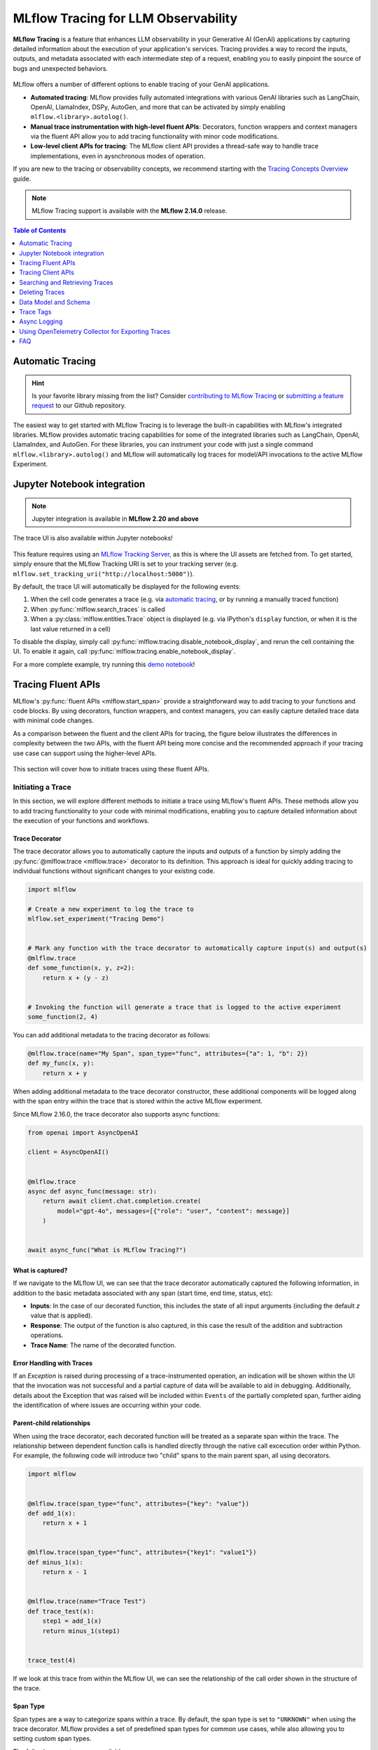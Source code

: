 .. meta::
  :description: MLflow Tracing is a feature that enables LLM observability in your apps. MLflow automatically logs traces for LangChain, LlamaIndex, and more.

MLflow Tracing for LLM Observability
====================================

**MLflow Tracing** is a feature that enhances LLM observability in your Generative AI (GenAI) applications by capturing detailed information about the execution of your application's services.
Tracing provides a way to record the inputs, outputs, and metadata associated with each intermediate step of a request, enabling you to easily pinpoint the source of bugs and unexpected behaviors.

.. figure:: ../../_static/images/llms/tracing/tracing-top.gif
    :alt: Tracing Gateway Video
    :width: 95%
    :align: center


.. raw:: html

    <section>
        <div class="logo-grid">
            <a href="../langchain/autologging.html">
                <div class="logo-card">
                    <img src="../../_static/images/logos/langchain-logo.png" alt="LangChain Logo"/>
                </div>
            </a>
            <a href="../langchain/autologging.html">
                <div class="logo-card">
                    <img src="../../_static/images/logos/langgraph-logo.png" alt="LangGraph Logo"/>
                </div>
            </a>
            <a href="../llama-index/index.html##enable-tracing">
                <div class="logo-card">
                    <img src="../../_static/images/logos/llamaindex-logo.svg" alt="LlamaIndex Logo"/>
                </div>
            </a>
            <a href="#automatic-tracing">
                <div class="logo-card">
                    <img src="../../_static/images/logos/dspy-logo.png" alt="DSPy Logo"/>
                </div>
            </a>
            <a href="../openai/autologging.html">
                <div class="logo-card">
                    <img src="../../_static/images/logos/openai-logo.png" alt="OpenAI Logo"/>
                </div>
            </a>
            <a href="../openai/autologging.html#auto-tracing-for-openai-swarm">
                <div class="logo-card">
                    <img src="../../_static/images/logos/openai-swarm-logo.png" alt="OpenAI Swarm Logo"/>
                </div>
            </a>
            <a href="#automatic-tracing">
                <div class="logo-card">
                    <img src="../../_static/images/logos/autogen-logo.png" alt="AutoGen Logo"/>
                </div>
            </a>
            <a href="#automatic-tracing">
                <div class="logo-card">
                    <img src="../../_static/images/logos/google-gemini-logo.svg" alt="Gemini Logo"/>
                </div>
            </a>
            <a href="#automatic-tracing">
                <div class="logo-card">
                    <img src="../../_static/images/logos/litellm-logo.jpg" alt="LiteLLM Logo"/>
                </div>
            </a>
            <a href="#automatic-tracing">
                <div class="logo-card">
                    <img src="../../_static/images/logos/anthropic-logo.svg" alt="Anthropic Logo"/>
                </div>
            </a>
            <a href="#automatic-tracing">
                <div class="logo-card">
                    <img src="../../_static/images/logos/crewai-logo.png" alt="CrewAI Logo"/>
                </div>
            </a>
            <a href="#automatic-tracing">
                <div class="logo-card">
                    <img src="../../_static/images/logos/ollama-logo.png" alt="Ollama Logo"/>
                </div>
            </a>
            <a href="#automatic-tracing">
                <div class="logo-card">
                    <img src="../../_static/images/logos/groq-logo.svg" alt="Groq Logo"/>
                </div>
            </a>
            <a href="#automatic-tracing">
                <div class="logo-card">
                    <img src="../../_static/images/logos/instructor-logo.svg" alt="Instructor Logo"/>
                </div>
            </a>
    </section>


MLflow offers a number of different options to enable tracing of your GenAI applications. 

- **Automated tracing**: MLflow provides fully automated integrations with various GenAI libraries such as LangChain, OpenAI, LlamaIndex, DSPy, AutoGen, and more that can be activated by simply enabling ``mlflow.<library>.autolog()``.
- **Manual trace instrumentation with high-level fluent APIs**: Decorators, function wrappers and context managers via the fluent API allow you to add tracing functionality with minor code modifications.
- **Low-level client APIs for tracing**: The MLflow client API provides a thread-safe way to handle trace implementations, even in aysnchronous modes of operation.


If you are new to the tracing or observability concepts, we recommend starting with the `Tracing Concepts Overview <./overview.html>`_ guide.

.. note::
    MLflow Tracing support is available with the **MLflow 2.14.0** release.

.. contents:: Table of Contents
    :local:
    :depth: 1

Automatic Tracing
-----------------

.. hint::

    Is your favorite library missing from the list? Consider `contributing to MLflow Tracing <contribute.html>`_ or `submitting a feature request <https://github.com/mlflow/mlflow/issues/new?assignees=&labels=enhancement&projects=&template=feature_request_template.yaml&title=%5BFR%5D>`_ to our Github repository.

The easiest way to get started with MLflow Tracing is to leverage the built-in capabilities with MLflow's integrated libraries. MLflow provides automatic tracing capabilities for some of the integrated libraries such as
LangChain, OpenAI, LlamaIndex, and AutoGen. For these libraries, you can instrument your code with
just a single command ``mlflow.<library>.autolog()`` and MLflow will automatically log traces
for model/API invocations to the active MLflow Experiment.


.. tabs::

    .. tab::  LangChain / LangGraph

        .. raw:: html

            <h3>LangChain Automatic Tracing</h3>

        |

        As part of the LangChain autologging integration, traces are logged to the active MLflow Experiment when calling invocation APIs on chains. You can enable tracing
        for LangChain by calling the :py:func:`mlflow.langchain.autolog` function.

        .. code-block:: python

            import mlflow

            mlflow.langchain.autolog()


        In the full example below, the model and its associated metadata will be logged as a run, while the traces are logged separately to the active experiment. To learn more, please visit `LangChain Autologging documentation <../langchain/autologging.html>`_.

        .. note::
            This example has been confirmed working with the following requirement versions:

            .. code-block:: shell

                pip install mlflow==2.18.0 langchain==0.3.0 langchain-openai==0.2.9


        .. code-block:: python

            import mlflow
            import os

            from langchain.prompts import PromptTemplate
            from langchain_core.output_parsers import StrOutputParser
            from langchain_openai import ChatOpenAI

            mlflow.set_experiment("LangChain Tracing")

            # Enabling autolog for LangChain will enable trace logging.
            mlflow.langchain.autolog()

            llm = ChatOpenAI(model="gpt-4o-mini", temperature=0.7, max_tokens=1000)

            prompt_template = PromptTemplate.from_template(
                "Answer the question as if you are {person}, fully embodying their style, wit, personality, and habits of speech. "
                "Emulate their quirks and mannerisms to the best of your ability, embracing their traits—even if they aren't entirely "
                "constructive or inoffensive. The question is: {question}"
            )

            chain = prompt_template | llm | StrOutputParser()

            # Let's test another call
            chain.invoke(
                {
                    "person": "Linus Torvalds",
                    "question": "Can I just set everyone's access to sudo to make things easier?",
                }
            )

        If we navigate to the MLflow UI, we can see not only the model that has been auto-logged, but the traces as well, as shown in the video above.


        .. figure:: ../../_static/images/llms/tracing/langchain-tracing.png
            :alt: LangChain Tracing via autolog
            :width: 100%
            :align: center


    .. tab:: OpenAI

        .. raw:: html

            <h3>OpenAI Automatic Tracing</h3>

        |

        The `MLflow OpenAI flavor <../openai/index.html>`_'s autologging feature has a direct integration with MLflow tracing. When OpenAI autologging is enabled with :py:func:`mlflow.openai.autolog`, 
        usage of the OpenAI SDK will automatically record generated traces during interactive development. 

        .. code-block:: python

            import mlflow

            mlflow.openai.autolog()


        For example, the code below will log traces to the currently active experiment (in this case, the activated experiment ``"OpenAI"``, set through the use 
        of the :py:func:`mlflow.set_experiment` API).
        To learn more about OpenAI autologging, you can `view the documentation here <../openai/autologging.html>`_.

        .. code-block:: python

            import os
            import openai
            import mlflow

            # Calling the autolog API will enable trace logging by default.
            mlflow.openai.autolog()

            mlflow.set_experiment("OpenAI")

            openai_client = openai.OpenAI(api_key=os.environ.get("OPENAI_API_KEY"))

            messages = [
                {
                    "role": "user",
                    "content": "How can I improve my resting metabolic rate most effectively?",
                }
            ]

            response = openai_client.chat.completions.create(
                model="gpt-4o",
                messages=messages,
                temperature=0.99,
            )

            print(response)

        The logged trace, associated with the ``OpenAI`` experiment, can be seen in the MLflow UI, as shown below:

        .. figure:: ../../_static/images/llms/tracing/openai-tracing.png
            :alt: OpenAI Tracing
            :width: 100%
            :align: center

    .. tab:: Swarm

        .. raw:: html

            <h3>OpenAI Swarm Automatic Tracing</h3>

        |

        The `MLflow OpenAI flavor <../openai/index.html>`_ supports automatic tracing for `Swarm <https://github.com/openai/swarm>`_, a multi-agent orchestration
        framework from OpenAI. To enable tracing for **Swarm**, just call :py:func:`mlflow.openai.autolog`
        before running your multi-agent interactions. MLflow will trace all LLM interactions,
        tool calls, and agent operations automatically.

        .. code-block:: python

            import mlflow

            mlflow.openai.autolog()


        For example, the code below will run the simplest example of multi-agent interaction using OpenAI Swarm.

        .. code-block:: python

            import mlflow
            from swarm import Swarm, Agent

            # Calling the autolog API will enable trace logging by default.
            mlflow.openai.autolog()

            mlflow.set_experiment("OpenAI Swarm")

            client = Swarm()


            def transfer_to_agent_b():
                return agent_b


            agent_a = Agent(
                name="Agent A",
                instructions="You are a helpful agent.",
                functions=[transfer_to_agent_b],
            )

            agent_b = Agent(
                name="Agent B",
                instructions="Only speak in Haikus.",
            )

            response = client.run(
                agent=agent_a,
                messages=[{"role": "user", "content": "I want to talk to agent B."}],
            )
            print(response)

        The logged trace, associated with the ``OpenAI Swarm`` experiment, can be seen in the MLflow UI, as shown below:

        .. figure:: ../../_static/images/llms/tracing/openai-swarm-tracing.png
            :alt: OpenAI Swarm Tracing
            :width: 100%
            :align: center

    .. tab:: Ollama

        .. raw:: html

            <h3>Ollama Automatic Tracing</h3>

        |

        `Ollama <https://github.com/ollama/ollama>`_ is an open-source platform that enables users to run large language models (LLMs) locally on their devices, such as Llama 3.2, Gemma 2, Mistral, Code Llama, and more.

        Since the local LLM endpoint served by Ollama is compatible with the OpenAI API, you can query it via OpenAI SDK and enable tracing for Ollama with :py:func:`mlflow.openai.autolog`. Any LLM interactions via Ollama will be recorded to the active MLflow Experiment.

        1. Run the Ollama server with the desired LLM model.

        .. code-block:: bash

            ollama run llama3.2:1b

        2. Enable auto-tracing for OpenAI SDK.

        .. code-block:: python

            import mlflow

            mlflow.openai.autolog()

            # Optional, create an experiment to store traces
            mlflow.set_experiment("Ollama")

        3. Query the LLM and see the traces in the MLflow UI.

        .. code-block:: python

            from openai import OpenAI

            client = OpenAI(
                base_url="http://localhost:11434/v1",  # The local Ollama REST endpoint
                api_key="dummy",  # Required to instantiate OpenAI client, it can be a random string
            )

            response = client.chat.completions.create(
                model="llama3.2:1b",
                messages=[
                    {"role": "system", "content": "You are a science teacher."},
                    {"role": "user", "content": "Why is the sky blue?"},
                ],
            )

        .. figure:: ../../_static/images/llms/tracing/ollama-tracing.png
            :alt: Ollama Tracing
            :width: 100%
            :align: center

    .. tab:: Instructor

        .. raw:: html

            <h3>Instructor Automatic Tracing</h3>

        |

        `Instructor <https://python.useinstructor.com>`_ is an open-source Python library built on top of Pydantic, simplifying structured LLM outputs with validation, retries, and streaming.

        MLflow Tracing works with Instructor by enabling auto-tracing for the underlying LLM libraries.
        For example, if you use Instructor for OpenAI LLMs, you can enable tracing with :py:func:`mlflow.openai.autolog` and the generated traces will capture the structured outputs from Instructor.

        Similarly, you can also trace Instructor with other LLM providers, such as Anthropic, Gemini, and LiteLLM, by enabling the corresponding autologging in MLflow.

        .. code-block:: python

            import instructor
            from pydantic import BaseModel
            from openai import OpenAI

            # Use other autologging function e.g., mlflow.anthropic.autolog() if you are using Instructor with different LLM providers
            mlflow.openai.autolog()

            # Optional, create an experiment to store traces
            mlflow.set_experiment("Instructor")


            # Use Instructor as usual
            class ExtractUser(BaseModel):
                name: str
                age: int


            client = instructor.from_openai(OpenAI())

            res = client.chat.completions.create(
                model="gpt-4o-mini",
                response_model=ExtractUser,
                messages=[{"role": "user", "content": "John Doe is 30 years old."}],
            )
            print(f"Name: {res.name}, Age:{res.age}")

        .. figure:: ../../_static/images/llms/tracing/instructor-tracing.png

    .. tab:: LlamaIndex

        .. raw:: html

            <h3>LlamaIndex Automatic Tracing</h3>

        |

        The `MLflow LlamaIndex flavor <../llama-index/index.html>`_'s autologging feature has a direct integration with MLflow tracing. When LlamaIndex autologging is enabled with :py:func:`mlflow.llama_index.autolog`, invocation of components
        such as LLMs, agents, and query/chat engines will automatically record generated traces during interactive development.

        .. code-block:: python

            import mlflow

            mlflow.llama_index.autolog()


        To see the full example of tracing LlamaIndex, please visit `LLamaIndex Tracing documentation <../llama-index/index.html##enable-tracing>`_.

        .. figure:: ../../_static/images/llms/llama-index/llama-index-trace.png
            :alt: LlamaIndex Tracing
            :width: 100%
            :align: center

    .. tab:: DSPy

        .. raw:: html

            <h3>DSPy Automatic Tracing</h3>

        |

        The `MLflow DSPy flavor <../dspy/index.html>`_'s autologging feature has a direct integration with MLflow tracing. When DSPy autologging is enabled with :py:func:`mlflow.dspy.autolog`, invocation of components
        such as LMs, Adapters and Modules, will automatically record generated traces during interactive development.

        .. code-block:: python

            import mlflow
            import dspy

            # Enable tracing for DSPy
            mlflow.dspy.autolog()

            # Set an experiment to log the traces to
            mlflow.set_experiment("DSPy Tracing")

            # Define a simple ChainOfThought model and run it
            lm = dspy.LM("openai/gpt-4o-mini")
            dspy.configure(lm=lm)


            # Define a simple summarizer model and run it
            class SummarizeSignature(dspy.Signature):
                """Given a passage, generate a summary."""

                passage: str = dspy.InputField(desc="a passage to summarize")
                summary: str = dspy.OutputField(desc="a one-line summary of the passage")


            class Summarize(dspy.Module):
                def __init__(self):
                    self.summarize = dspy.ChainOfThought(SummarizeSignature)

                def forward(self, passage: str):
                    return self.summarize(passage=passage)


            summarizer = Summarize()
            summarizer(
                passage=(
                    "MLflow Tracing is a feature that enhances LLM observability in your Generative AI (GenAI) applications "
                    "by capturing detailed information about the execution of your application's services. Tracing provides "
                    "a way to record the inputs, outputs, and metadata associated with each intermediate step of a request, "
                    "enabling you to easily pinpoint the source of bugs and unexpected behaviors."
                )
            )

        .. figure:: ../../_static/images/llms/tracing/dspy-tracing.png
            :alt: DSPy Tracing
            :width: 100%
            :align: center


    .. tab:: AutoGen

        .. raw:: html

            <h3>AutoGen Automatic Tracing</h3>

        |

        MLflow Tracing ensures observability for your AutoGen application that involves complex multi-agent interactions. You can enable auto-tracing by calling :py:func:`mlflow.autogen.autolog`, then the internal steps of the agents chat session will be logged to the active MLflow Experiment.


        .. code-block:: python

            import mlflow

            mlflow.autogen.autolog()

        To see the full example of tracing AutoGen, please refer to the `AutoGen Tracing example <https://github.com/mlflow/mlflow/tree/master/examples/autogen/tracing.py>`_.

        .. figure:: ../../_static/images/llms/autogen/autogen-trace.png
            :alt: AutoGen Tracing
            :width: 100%
            :align: center

    .. tab:: Gemini

        .. raw:: html

            <h3>Gemini Automatic Tracing</h3>

        |

        MLflow Tracing ensures observability for your interactions with Gemini AI models.
        When Gemini autologging is enabled with :py:func:`mlflow.gemini.autolog`, 
        usage of the Gemini SDK will automatically record generated traces during interactive development.
        Note that only synchronous calls for text interactions are supported. Asynchronous API is not traced, and full inputs cannnot be recorded for multi-modal inputs.


        .. code-block:: python

            import mlflow

            mlflow.gemini.autolog()

        To see the full example of tracing Gemini, please refer to the `Gemini Tracing example <https://github.com/mlflow/mlflow/tree/master/examples/gemini/tracing.py>`_.

        .. figure:: ../../_static/images/llms/gemini/gemini-tracing.png
            :alt: Gemini Tracing
            :width: 100%
            :align: center


    .. tab:: LiteLLM

        .. raw:: html

            <h3>LiteLLM Automatic Tracing</h3>

        |

        LiteLLM allows developers to call all LLM APIs using the OpenAI format. MLflow support auto-tracing for LiteLLM. You can enable it by calling :py:func:`mlflow.litellm.autolog`, then any LLM interactions via LiteLLM will be recorded to the active MLflow Experiment, including various metadata such as token usage, cost, cache hit, and more.

        .. code-block:: python

            import mlflow

            mlflow.litellm.autolog()

            # Call Anthropic API via LiteLLM
            response = litellm.completion(
                model="claude-3-opus-20240229",
                messages=[{"role": "system", "content": "Hey! how's it going?"}],
            )

        .. figure:: ../../_static/images/llms/litellm/litellm-tracing.png
            :alt: LiteLLM Tracing
            :width: 100%
            :align: center

    .. tab:: Anthropic

        .. raw:: html

            <h3>Anthropic Automatic Tracing</h3>

        |


        MLflow Tracing ensures observability for your interactions with Anthropic AI models.
        When Anthropic autologging is enabled with :py:func:`mlflow.anthropic.autolog`,
        usage of the Anthropic SDK will automatically record generated traces during interactive development.
        Note that only synchronous calls for text interactions are supported.
        Asynchronous API and streaming methods are not traced.

        .. code-block:: python

            import mlflow

            mlflow.anthropic.autolog()

        To see the full example of tracing Anthropic, please refer to the `Anthropic Tracing example <https://github.com/mlflow/mlflow/tree/master/examples/anthropic/tracing.py>`_.

        .. figure:: ../../_static/images/llms/anthropic/anthropic-tracing.png
            :alt: Anthropic Tracing
            :width: 100%
            :align: center

    .. tab:: CrewAI

        .. raw:: html

            <h3>CrewAI Automatic Tracing</h3>

        |

        MLflow Tracing ensures observability for the interactions of CrewAI agents.
        When CrewAI autologging is enabled with :py:func:`mlflow.crewai.autolog`, 
        traces are generated for the usage of the CrewAI framework.
        Note that asynchronous task and kickoff are not supported now.

        .. code-block:: python

            import mlflow

            mlflow.crewai.autolog()

        To see the full example of tracing CrewAI, please refer to the `CrewAI Tracing example <https://github.com/mlflow/mlflow/tree/master/examples/crewai/tracing.py>`_.

        .. figure:: ../../_static/images/llms/crewai/crewai-trace.png
            :alt: CrewAI Tracing
            :width: 100%
            :align: center

    .. tab:: Groq

        .. raw:: html

            <h3>Groq Automatic Tracing</h3>

        |


        MLflow Tracing ensures observability for your interactions with Groq AI models.
        When Groq autologging is enabled with :py:func:`mlflow.groq.autolog`,
        usage of the Groq SDK will automatically record generated traces during interactive development.
        Note that only synchronous calls are supported.
        Asynchronous API and streaming methods are not traced.

        .. code-block:: python

            import mlflow

            mlflow.groq.autolog()

        To see the full example of tracing Groq, please refer to the `Groq Tracing example <https://github.com/mlflow/mlflow/tree/master/examples/groq/tracing.py>`_.

        .. figure:: ../../_static/images/llms/groq/groq-tracing.png
            :alt: Groq Tracing
            :width: 100%
            :align: center


Jupyter Notebook integration
----------------------------

.. note::
    Jupyter integration is available in **MLflow 2.20 and above**

The trace UI is also available within Jupyter notebooks! 

.. figure:: ../../_static/images/llms/tracing/jupyter-trace-ui.png
    :alt: MLflow Trace UI in Jupyter Notebook
    :width: 80%
    :align: center

This feature requires using an `MLflow Tracking Server <../../tracking/server.html>`_, as
this is where the UI assets are fetched from. To get started, simply ensure that the MLflow
Tracking URI is set to your tracking server (e.g. ``mlflow.set_tracking_uri("http://localhost:5000")``).

By default, the trace UI will automatically be displayed for the following events:

1. When the cell code generates a trace (e.g. via  `automatic tracing <#automatic-tracing>`_, or by running a manually traced function)
2. When :py:func:`mlflow.search_traces` is called
3. When a :py:class:`mlflow.entities.Trace` object is displayed (e.g. via IPython's ``display`` function, or when it is the last value returned in a cell)

To disable the display, simply call :py:func:`mlflow.tracing.disable_notebook_display`, and rerun the cell
containing the UI. To enable it again, call :py:func:`mlflow.tracing.enable_notebook_display`.

For a more complete example, try running this `demo notebook <./notebooks/jupyter-trace-demo.html>`_!


Tracing Fluent APIs
-------------------

MLflow's :py:func:`fluent APIs <mlflow.start_span>` provide a straightforward way to add tracing to your functions and code blocks. 
By using decorators, function wrappers, and context managers, you can easily capture detailed trace data with minimal code changes. 

As a comparison between the fluent and the client APIs for tracing, the figure below illustrates the differences in complexity between the two APIs, 
with the fluent API being more concise and the recommended approach if your tracing use case can support using the higher-level APIs.

.. figure:: ../../_static/images/llms/tracing/fluent-vs-client-tracing.png
    :alt: Fluent vs Client APIs
    :width: 60%
    :align: center

This section will cover how to initiate traces using these fluent APIs.

Initiating a Trace
^^^^^^^^^^^^^^^^^^

In this section, we will explore different methods to initiate a trace using MLflow's fluent APIs. These methods allow you to add tracing 
functionality to your code with minimal modifications, enabling you to capture detailed information about the execution of your functions and workflows.

Trace Decorator
###############

The trace decorator allows you to automatically capture the inputs and outputs of a function by simply adding the :py:func:`@mlflow.trace <mlflow.trace>` decorator 
to its definition. This approach is ideal for quickly adding tracing to individual functions without significant changes to your existing code.

.. code-block:: python

    import mlflow

    # Create a new experiment to log the trace to
    mlflow.set_experiment("Tracing Demo")


    # Mark any function with the trace decorator to automatically capture input(s) and output(s)
    @mlflow.trace
    def some_function(x, y, z=2):
        return x + (y - z)


    # Invoking the function will generate a trace that is logged to the active experiment
    some_function(2, 4)

You can add additional metadata to the tracing decorator as follows:

.. code-block:: python

    @mlflow.trace(name="My Span", span_type="func", attributes={"a": 1, "b": 2})
    def my_func(x, y):
        return x + y

When adding additional metadata to the trace decorator constructor, these additional components will be logged along with the span entry within 
the trace that is stored within the active MLflow experiment.


Since MLflow 2.16.0, the trace decorator also supports async functions:

.. code-block:: python

    from openai import AsyncOpenAI

    client = AsyncOpenAI()


    @mlflow.trace
    async def async_func(message: str):
        return await client.chat.completion.create(
            model="gpt-4o", messages=[{"role": "user", "content": message}]
        )


    await async_func("What is MLflow Tracing?")

What is captured?
#################

If we navigate to the MLflow UI, we can see that the trace decorator automatically captured the following information, in addition to the basic
metadata associated with any span (start time, end time, status, etc):

- **Inputs**: In the case of our decorated function, this includes the state of all input arguments (including the default `z` value that is applied).
- **Response**: The output of the function is also captured, in this case the result of the addition and subtraction operations.
- **Trace Name**: The name of the decorated function.

Error Handling with Traces
##########################

If an `Exception` is raised during processing of a trace-instrumented operation, an indication will be shown within the UI that the invocation was not 
successful and a partial capture of data will be available to aid in debugging. Additionally, details about the Exception that was raised will be included 
within ``Events`` of the partially completed span, further aiding the identification of where issues are occurring within your code. 

.. figure:: ../../_static/images/llms/tracing/trace-exception.gif
    :alt: Trace Error
    :width: 100%
    :align: center

Parent-child relationships
##########################

When using the trace decorator, each decorated function will be treated as a separate span within the trace. The relationship between dependent function calls 
is handled directly through the native call excecution order within Python. For example, the following code will introduce two "child" spans to the main 
parent span, all using decorators. 

.. code-block:: python

    import mlflow


    @mlflow.trace(span_type="func", attributes={"key": "value"})
    def add_1(x):
        return x + 1


    @mlflow.trace(span_type="func", attributes={"key1": "value1"})
    def minus_1(x):
        return x - 1


    @mlflow.trace(name="Trace Test")
    def trace_test(x):
        step1 = add_1(x)
        return minus_1(step1)


    trace_test(4)

If we look at this trace from within the MLflow UI, we can see the relationship of the call order shown in the structure of the trace. 

.. figure:: ../../_static/images/llms/tracing/trace-decorator.png
    :alt: Trace Decorator
    :width: 80%
    :align: center


Span Type
#########

Span types are a way to categorize spans within a trace. By default, the span type is set to ``"UNKNOWN"`` when using the trace decorator. MLflow provides a set of predefined span types for common use cases, while also allowing you to setting custom span types.

The following span types are available:

.. list-table::
    :header-rows: 1

    * - Span Type
      - Description
    * - ``"LLM"``
      - Represents a call to an LLM endpoint or a local model.
    * - ``"CHAT_MODEL"``
      - Represents a query to a chat model. This is a special case of an LLM interaction.
    * - ``"CHAIN"``
      - Represents a chain of operations.
    * - ``"AGENT"``
      - Represents an autonomous agent operation.
    * - ``"TOOL"``
      - Represents a tool execution (typically by an agent), such as querying a search engine.
    * - ``"EMBEDDING"``
      - Represents a text embedding operation.
    * - ``"RETRIEVER"``
      - Represents a context retrieval operation, such as querying a vector database.
    * - ``"PARSER"``
      - Represents a parsing operation, transforming text into a structured format.
    * - ``"RERANKER"``
      - Represents a re-ranking operation, ordering the retrieved contexts based on relevance.
    * - ``"UNKNOWN"``
      - A default span type that is used when no other span type is specified.

To set a span type, you can pass the ``span_type`` parameter to the :py:func:`@mlflow.trace <mlflow.trace>` decorator or :py:func:`mlflow.start_span <mlflow.start_span>` context manager. When you are using `automatic tracing <#automatic-tracing>`_, the span type is automatically set by MLflow.

.. code-block:: python

    import mlflow
    from mlflow.entities import SpanType


    # Using a built-in span type
    @mlflow.trace(span_type=SpanType.RETRIEVER)
    def retrieve_documents(query: str):
        ...


    # Setting a custom span type
    with mlflow.start_span(name="add", span_type="MATH") as span:
        span.set_inputs({"x": z, "y": y})
        z = x + y
        span.set_outputs({"z": z})

        print(span.span_type)
        # Output: MATH


Context Handler
###############

The context handler provides a way to create nested traces or spans, which can be useful for capturing complex interactions within your code. 
By using the :py:func:`mlflow.start_span` context manager, you can group multiple traced functions under a single parent span, making it easier to understand 
the relationships between different parts of your code.

The context handler is recommended when you need to refine the scope of data capture for a given span. If your code is logically constructed such that 
individual calls to services or models are contained within functions or methods, on the other hand, using the decorator approach is more straight-forward 
and less complex.

.. code-block:: python

    import mlflow


    @mlflow.trace
    def first_func(x, y=2):
        return x + y


    @mlflow.trace
    def second_func(a, b=3):
        return a * b


    def do_math(a, x, operation="add"):
        # Use the fluent API context handler to create a new span
        with mlflow.start_span(name="Math") as span:
            # Specify the inputs and attributes that will be associated with the span
            span.set_inputs({"a": a, "x": x})
            span.set_attributes({"mode": operation})

            # Both of these functions are decorated for tracing and will be associated
            # as 'children' of the parent 'span' defined with the context handler
            first = first_func(x)
            second = second_func(a)

            result = None

            if operation == "add":
                result = first + second
            elif operation == "subtract":
                result = first - second
            else:
                raise ValueError(f"Unsupported Operation Mode: {operation}")

            # Specify the output result to the span
            span.set_outputs({"result": result})

            return result

When calling the ``do_math`` function, a trace will be generated that has the root span (parent) defined as the 
context handler ``with mlflow.start_span():`` call. The ``first_func`` and ``second_func`` calls will be associated as child spans
to this parent span due to the fact that they are both decorated functions (having ``@mlflow.trace`` decorated on the function definition). 

Running the following code will generate a trace. 

.. code-block:: python

    do_math(8, 3, "add")

This trace can be seen within the MLflow UI:

.. figure:: ../../_static/images/llms/tracing/trace-view.png
    :alt: Trace within the MLflow UI 
    :width: 100%
    :align: center



Function wrapping
#################

Function wrapping provides a flexible way to add tracing to existing functions without modifying their definitions. This is particularly useful when 
you want to add tracing to third-party functions or functions defined outside of your control. By wrapping an external function with :py:func:`mlflow.trace`, you can
capture its inputs, outputs, and execution context.


.. code-block:: python

    import math

    import mlflow

    mlflow.set_experiment("External Function Tracing")


    def invocation(x, y=4, exp=2):
        # Initiate a context handler for parent logging
        with mlflow.start_span(name="Parent") as span:
            span.set_attributes({"level": "parent", "override": y == 4})
            span.set_inputs({"x": x, "y": y, "exp": exp})

            # Wrap an external function instead of modifying
            traced_pow = mlflow.trace(math.pow)

            # Call the wrapped function as you would call it directly
            raised = traced_pow(x, exp)

            # Wrap another external function
            traced_factorial = mlflow.trace(math.factorial)

            factorial = traced_factorial(int(raised))

            # Wrap another and call it directly
            response = mlflow.trace(math.sqrt)(factorial)

            # Set the outputs to the parent span prior to returning
            span.set_outputs({"result": response})

            return response


    for i in range(8):
        invocation(i)

The screenshot below shows our external function wrapping runs within the MLflow UI. 

.. figure:: ../../_static/images/llms/tracing/external-trace.png
    :alt: External Function tracing
    :width: 100%
    :align: center


Tracing Client APIs
-------------------

.. note::

    Client APIs are advanced features. We recommend using the client APIs only when you have specific requirements that are not met by the other APIs.

The MLflow client API provides a comprehensive set of thread-safe methods for manually managing traces. These APIs allow for fine-grained 
control over tracing, enabling you to create, manipulate, and retrieve traces programmatically. This section will cover how to use these APIs 
to manually trace a model, providing step-by-step instructions and examples.

Starting a Trace
^^^^^^^^^^^^^^^^

Unlike with the fluent API, the MLflow Trace Client API requires that you explicitly start a trace before adding child spans. This initial API call 
starts the root span for the trace, providing a context request_id that is used for associating subsequent spans to the root span. 

To start a new trace, use the :py:meth:`mlflow.client.MlflowClient.start_trace` method. This method creates a new trace and returns the root span object.

.. code-block:: python

    from mlflow import MlflowClient

    client = MlflowClient()

    # Start a new trace
    root_span = client.start_trace("my_trace")

    # The request_id is used for creating additional spans that have a hierarchical association to this root span
    request_id = root_span.request_id

Adding a Child Span
^^^^^^^^^^^^^^^^^^^

Once a trace is started, you can add child spans to it with the :py:meth:`mlflow.client.MlflowClient.start_span` API. Child spans allow you to break down the trace into smaller, more manageable segments, 
each representing a specific operation or step within the overall process.

.. code-block:: python

    # Create a child span
    child_span = client.start_span(
        name="child_span",
        request_id=request_id,
        parent_id=root_span.span_id,
        inputs={"input_key": "input_value"},
        attributes={"attribute_key": "attribute_value"},
    )

Ending a Span
^^^^^^^^^^^^^

After performing the operations associated with a span, you must end the span explicitly using the :py:meth:`mlflow.client.MlflowClient.end_span` method. Make note of the two required fields 
that are in the API signature:

- **request_id**: The identifier associated with the root span
- **span_id**: The identifier associated with the span that is being ended

In order to effectively end a particular span, both the root span (returned from calling ``start_trace``) and the targeted span (returned from calling ``start_span``)
need to be identified when calling the ``end_span`` API.
The initiating ``request_id`` can be accessed from any parent span object's properties. 

.. note::
    Spans created via the Client API will need to be terminated manually. Ensure that all spans that have been started with the ``start_span`` API 
    have been ended with the ``end_span`` API.

.. code-block:: python

    # End the child span
    client.end_span(
        request_id=child_span.request_id,
        span_id=child_span.span_id,
        outputs={"output_key": "output_value"},
        attributes={"custom_attribute": "value"},
    )

Ending a Trace
^^^^^^^^^^^^^^

To complete the trace, end the root span using the :py:meth:`mlflow.client.MlflowClient.end_trace` method. This will also ensure that all associated child 
spans are properly ended.

.. code-block:: python

    # End the root span (trace)
    client.end_trace(
        request_id=request_id,
        outputs={"final_output_key": "final_output_value"},
        attributes={"token_usage": "1174"},
    )

.. _search_traces:

Searching and Retrieving Traces
-------------------------------

You can search for traces based on various criteria using the :py:meth:`mlflow.client.MlflowClient.search_traces` method or the fluent API :py:func:`mlflow.search_traces`. 
See `Searching and Retrieving Traces <./search-traces.html>`_ for the usages of these APIs.


Deleting Traces
---------------

You can delete traces based on specific criteria using the :py:meth:`mlflow.client.MlflowClient.delete_traces` method. This method allows you to delete traces by **experiment ID**,
**maximum timestamp**, or **request IDs**.

.. tip::

    Deleting a trace is an irreversible process. Ensure that the setting provided within the ``delete_traces`` API meet the intended range for deletion. 

.. code-block:: python

    import time

    # Get the current timestamp in milliseconds
    current_time = int(time.time() * 1000)

    # Delete traces older than a specific timestamp
    deleted_count = client.delete_traces(
        experiment_id="1", max_timestamp_millis=current_time, max_traces=10
    )

Data Model and Schema
---------------------

To explore the structure and schema of MLflow Tracing, please see the `Tracing Schema <./tracing-schema.html>`_ guide.


Trace Tags
----------

Tags can be added to traces to provide additional metadata at the trace level. For example, you can attach a session ID to a trace to group traces by a conversation session. MLflow provides APIs to set and delete tags on traces. Select the right API based on whether you want to set tags on an active trace or on an already finished trace.


.. list-table::
    :header-rows: 1

    * - API / Method
      - Use Case

    * - :py:func:`mlflow.update_current_trace` API.
      - Setting tags on an **active** trace during the code execution.
    * - :py:meth:`mlflow.client.MlflowClient.set_trace_tag` API
      - Programmatically setting tags on a finished trace.
    * - MLflow UI
      - Setting tags on a finished trace conveniently.


Setting Tags on an Active Trace
^^^^^^^^^^^^^^^^^^^^^^^^^^^^^^^

If you are using automatic tracing or fluent APIs to create traces and want to add tags to the trace during its execution, you can use the :py:func:`mlflow.update_current_trace` function.

For example, the following code example adds the ``"fruit": "apple"`` tag to the trace created for the ``my_func`` function:

.. code-block:: python

    @mlflow.trace
    def my_func(x):
        mlflow.update_current_trace(tags={"fruit": "apple"})
        return x + 1


.. note::

    The ::py:func:`mlflow.update_current_trace` function adds the specified tag(s) to the current trace when the key is not already present. If the key is already present, it updates the key with the new value.


Setting Tags on a Finished Trace
^^^^^^^^^^^^^^^^^^^^^^^^^^^^^^^^

To set tags on a trace that has already been completed and logged in the backend store, use the :py:meth:`mlflow.client.MlflowClient.set_trace_tag` method to set a tag on a trace, 
and the :py:meth:`mlflow.client.MlflowClient.delete_trace_tag` method to remove a tag from a trace.

.. code-block:: python

    # Get the request ID fof the most recently created trace
    trace = mlflow.get_last_active_trace()
    request_id = trace.info.request_id

    # Set a tag on a trace
    client.set_trace_tag(request_id=request_id, key="tag_key", value="tag_value")

    # Delete a tag from a trace
    client.delete_trace_tag(request_id=request_id, key="tag_key")


Setting Tags via the MLflow UI
^^^^^^^^^^^^^^^^^^^^^^^^^^^^^^^

Alternatively, you can update or delete tags on a trace from the MLflow UI. To do this, navigate to the trace tab, then click on the pencil icon next to the tag you want to update.

.. figure:: ../../_static/images/llms/tracing/trace-set-tag.gif
    :alt: Traces tag update
    :width: 80%
    :align: center


Async Logging
-------------

By default, MLflow Traces are logged synchronously. This may introduce a performance overhead when logging Traces, especially when your MLflow Tracking Server is running on a remote server. If the performance overhead is a concern for you, you can enable **asynchronous logging** for tracing in MLflow 2.16.0 and later.

To enable async logging for tracing, call :py:func:`mlflow.config.enable_async_logging` in your code. This will make the trace logging operation non-blocking and reduce the performance overhead.

.. code-block:: python

    import mlflow

    mlflow.config.enable_async_logging()

    # Traces will be logged asynchronously
    with mlflow.start_span(name="foo") as span:
        span.set_inputs({"a": 1})
        span.set_outputs({"b": 2})

    # If you don't see the traces in the UI after waiting for a while, you can manually flush the traces
    # mlflow.flush_trace_async_logging()


Note that the async logging does not fully eliminate the performance overhead. Some backend calls still need to be made synchronously and there are other factors such as data serialization. However, async logging can significantly reduce the overall overhead of logging traces, empirically about ~80% for typical workloads.

Using OpenTelemetry Collector for Exporting Traces
--------------------------------------------------

Traces generated by MLflow are compatible with the `OpenTelemetry trace specs <https://opentelemetry.io/docs/specs/otel/trace/api/#span>`_.
Therefore, MLflow Tracing supports exporting traces to an OpenTelemetry Collector, which can then be used to export traces to various backends such as Jaeger, Zipkin, and AWS X-Ray.

By default, MLflow exports traces to the MLflow Tracking Server. To enable exporting traces to an OpenTelemetry Collector, set the ``OTEL_EXPORTER_OTLP_ENDPOINT`` environment variable (or ``OTEL_EXPORTER_OTLP_TRACES_ENDPOINT``) to the target URL of the OpenTelemetry Collector **before starting any trace**.

.. code-block:: python

    import mlflow
    import os

    # Set the endpoint of the OpenTelemetry Collector
    os.environ["OTEL_EXPORTER_OTLP_TRACES_ENDPOINT"] = "http://localhost:4317/v1/traces"
    # Optionally, set the service name to group traces
    os.environ["OTEL_SERVICE_NAME"] = "<your-service-name>"

    # Trace will be exported to the OTel collector at http://localhost:4317/v1/traces
    with mlflow.start_span(name="foo") as span:
        span.set_inputs({"a": 1})
        span.set_outputs({"b": 2})

.. warning::

    MLflow only exports traces to a single destination. When  the ``OTEL_EXPORTER_OTLP_ENDPOINT`` environment variable is configured, MLflow will **not** export traces to the MLflow Tracking Server and you will not see traces in the MLflow UI.

    Similarly, if you deploy the model to the `Databricks Model Serving with tracing enabled <https://docs.databricks.com/en/mlflow/mlflow-tracing.html#use-mlflow-tracing-in-production>`_, using the OpenTelemetry Collector will result in traces not being recorded in the Inference Table.

Configurations
^^^^^^^^^^^^^^

MLflow uses the standard OTLP Exporter for exporting traces to OpenTelemetry Collector instances. Thereby, you can use `all of the configurations <https://opentelemetry.io/docs/languages/sdk-configuration/otlp-exporter/>`_ supported by OpenTelemetry. The following example configures the OTLP Exporter to use HTTP protocol instead of the default gRPC and sets custom headers:

.. code-block:: bash

    export OTEL_EXPORTER_OTLP_TRACES_ENDPOINT="http://localhost:4317/v1/traces"
    export OTEL_EXPORTER_OTLP_TRACES_PROTOCOL="http/protobuf"
    export OTEL_EXPORTER_OTLP_TRACES_HEADERS="api_key=12345"


FAQ
---

Q: Can I disable and re-enable tracing globally?
^^^^^^^^^^^^^^^^^^^^^^^^^^^^^^^^^^^^^^^^^^^^^^^^

Yes. 

There are two fluent APIs that are used for blanket enablement or disablement of the MLflow Tracing feature in order to support 
users who may not wish to record interactions with their trace-enabled models for a brief period, or if they have concerns about long-term storage 
of data that was sent along with a request payload to a model in interactive mode. 

To **disable** tracing, the :py:func:`mlflow.tracing.disable` API will cease the collection of trace data from within MLflow and will not log 
any data to the MLflow Tracking service regarding traces. 

To **enable** tracing (if it had been temporarily disabled), the :py:func:`mlflow.tracing.enable` API will re-enable tracing functionality for instrumented models 
that are invoked. 

Q: How can I associate a trace with an MLflow Run?
^^^^^^^^^^^^^^^^^^^^^^^^^^^^^^^^^^^^^^^^^^^^^^^^^^

If a trace is generated within a run context, the recorded traces to an active Experiment will be associated with the active Run. 

For example, in the following code, the traces are generated within the ``start_run`` context. 

.. code-block:: python

    import mlflow

    # Create and activate an Experiment
    mlflow.set_experiment("Run Associated Tracing")

    # Start a new MLflow Run
    with mlflow.start_run() as run:
        # Initiate a trace by starting a Span context from within the Run context
        with mlflow.start_span(name="Run Span") as parent_span:
            parent_span.set_inputs({"input": "a"})
            parent_span.set_outputs({"response": "b"})
            parent_span.set_attribute("a", "b")
            # Initiate a child span from within the parent Span's context
            with mlflow.start_span(name="Child Span") as child_span:
                child_span.set_inputs({"input": "b"})
                child_span.set_outputs({"response": "c"})
                child_span.set_attributes({"b": "c", "c": "d"})

When navigating to the MLflow UI and selecting the active Experiment, the trace display view will show the run that is associated with the trace, as 
well as providing a link to navigate to the run within the MLflow UI. See the below video for an example of this in action.

.. figure:: ../../_static/images/llms/tracing/run-trace.gif
    :alt: Tracing within a Run Context
    :width: 100%
    :align: center

You can also programmatically retrieve the traces associated to a particular Run by using the :py:meth:`mlflow.client.MlflowClient.search_traces` method.

.. code-block:: python

    from mlflow import MlflowClient

    client = MlflowClient()

    # Retrieve traces associated with a specific Run
    traces = client.search_traces(run_id=run.info.run_id)

    print(traces)


Q: Can I use the fluent API and the client API together?
^^^^^^^^^^^^^^^^^^^^^^^^^^^^^^^^^^^^^^^^^^^^^^^^^^^^^^^^

You definitely can. However, the Client API is much more verbose than the fluent API and is designed for more complex use cases where you need 
to control asynchronous tasks for which a context manager will not have the ability to handle an appropriate closure over the context. 

Mixing the two, while entirely possible, is not generally recommended. 

For example, the following will work:

.. code-block:: python

    import mlflow

    # Initiate a fluent span creation context
    with mlflow.start_span(name="Testing!") as span:
        # Use the client API to start a child span
        child_span = client.start_span(
            name="Child Span From Client",
            request_id=span.request_id,
            parent_id=span.span_id,
            inputs={"request": "test input"},
            attributes={"attribute1": "value1"},
        )

        # End the child span
        client.end_span(
            request_id=span.request_id,
            span_id=child_span.span_id,
            outputs={"response": "test output"},
            attributes={"attribute2": "value2"},
        )

.. warning::
    Using the fluent API to manage a child span of a client-initiated root span or child span is not possible. 
    Attempting to start a ``start_span`` context handler while using the client API will result in two traces being created,
    one for the fluent API and one for the client API.

Q: How can I add custom metadata to a span?
^^^^^^^^^^^^^^^^^^^^^^^^^^^^^^^^^^^^^^^^^^^

There are several ways. 

Fluent API
##########

1. Within the :py:func:`mlflow.start_span` constructor itself. 

.. code-block:: python

    with mlflow.start_span(
        name="Parent", attributes={"attribute1": "value1", "attribute2": "value2"}
    ) as span:
        span.set_inputs({"input1": "value1", "input2": "value2"})
        span.set_outputs({"output1": "value1", "output2": "value2"})

2. Using the ``set_attribute`` or ``set_attributes`` methods on the ``span`` object returned from the ``start_span`` returned object.

.. code-block:: python

    with mlflow.start_span(name="Parent") as span:
        # Set multiple attributes
        span.set_attributes({"attribute1": "value1", "attribute2": "value2"})
        # Set a single attribute
        span.set_attribute("attribute3", "value3")

Client API
##########

1. When starting a span, you can pass in the attributes as part of the ``start_trace`` and ``start_span`` method calls.

.. code-block:: python 

    parent_span = client.start_trace(
        name="Parent Span", 
        attributes={"attribute1": "value1", "attribute2": "value2"}
    )

    child_span = client.start_span(
        name="Child Span",
        request_id=parent_span.request_id,
        parent_id=parent_span.span_id,
        attributes={"attribute1": "value1", "attribute2": "value2"}
    )

2. Utilize the ``set_attribute`` or ``set_attributes`` APIs directly on the ``Span`` objects.

.. code-block:: python

    parent_span = client.start_trace(
        name="Parent Span", attributes={"attribute1": "value1", "attribute2": "value2"}
    )

    # Set a single attribute
    parent_span.set_attribute("attribute3", "value3")
    # Set multiple attributes
    parent_span.set_attributes({"attribute4": "value4", "attribute5": "value5"})

3. Set attributes when ending a span or the entire trace. 

.. code-block:: python

    client.end_span(
        request_id=parent_span.request_id,
        span_id=child_span.span_id,
        attributes={"attribute1": "value1", "attribute2": "value2"},
    )

    client.end_trace(
        request_id=parent_span.request_id,
        attributes={"attribute3": "value3", "attribute4": "value4"},
    )

Q: I cannot open my trace in the MLflow UI. What should I do?
^^^^^^^^^^^^^^^^^^^^^^^^^^^^^^^^^^^^^^^^^^^^^^^^^^^^^^^^^^^^^

There are multiple possible reasons why a trace may not be viewable in the MLflow UI.

1. **The trace is not completed yet**: If the trace is still being collected, MLflow cannot display spans in the UI. Ensure that all spans are properly ended with either "OK" or "ERROR" status.

2. **The browser cache is outdated**: When you upgrade MLflow to a new version, the browser cache may contain outdated data and prevent the UI from displaying traces correctly. Clear your browser cache (Shift+F5) and refresh the page.


Q. How to group multiple traces within a single conversation session?
^^^^^^^^^^^^^^^^^^^^^^^^^^^^^^^^^^^^^^^^^^^^^^^^^^^^^^^^^^^^^^^^^^^^^

In conversational AI applications, it is common that users interact with the model multiple times within a single conversation session. Since each interaction generates a trace in the typical MLflow setup, it is useful to group these traces together to analyze the conversation as a whole. You can achieve this by attaching the session ID as a **tag** to each trace.

The following example shows how to use session ID in a chat model that has been implemented using the :py:class:`mlflow.pyfunc.ChatModel` class. Refer to the `Trace Tags <#trace-tags>`_ section for more information on how to set tags on traces.

.. code-block:: python

    import mlflow
    from mlflow.entities import SpanType
    from mlflow.types.llm import ChatMessage, ChatParams, ChatCompletionResponse

    import openai
    from typing import Optional

    mlflow.set_experiment("Tracing Session ID Demo")


    class ChatModelWithSession(mlflow.pyfunc.ChatModel):
        @mlflow.trace(span_type=SpanType.CHAT_MODEL)
        def predict(
            self, context, messages: list[ChatMessage], params: Optional[ChatParams] = None
        ) -> ChatCompletionResponse:
            if session_id := (params.custom_inputs or {}).get("session_id"):
                # Set session ID tag on the current trace
                mlflow.update_current_trace(tags={"session_id": session_id})

            response = openai.OpenAI().chat.completions.create(
                messages=[m.to_dict() for m in messages],
                model="gpt-4o-mini",
            )

            return ChatCompletionResponse.from_dict(response.to_dict())


    model = ChatModelWithSession()

    # Invoke the chat model multiple times with the same session ID
    session_id = "123"
    messages = [ChatMessage(role="user", content="What is MLflow Tracing?")]
    response = model.predict(
        None, messages, ChatParams(custom_inputs={"session_id": session_id})
    )

    # Invoke again with the same session ID
    messages.append(
        ChatMessage(role="assistant", content=response.choices[0].message.content)
    )
    messages.append(ChatMessage(role="user", content="How to get started?"))
    response = model.predict(
        None, messages, ChatParams(custom_inputs={"session_id": session_id})
    )

The above code creates two new traces with the same session ID tag. Within the MLflow UI, you can search for these traces that have this defined session ID using ``tag.session_id = '123'``.

.. figure:: ../../_static/images/llms/tracing/trace-session-id.gif
    :alt: Traces with session IDs
    :width: 80%
    :align: center


Alternatively, you can use the :py:func:`mlflow.search_traces` function to get these traces programmatically.

.. code-block:: python

    traces = mlflow.search_traces(filter_string="tag.session_id = '123456'")


Q: How to find a particular span within a trace?
^^^^^^^^^^^^^^^^^^^^^^^^^^^^^^^^^^^^^^^^^^^^^^^^

When you have a large number of spans in a trace, it can be cumbersome to find a particular span. You can use the :py:meth:`Trace.search_spans <mlflow.entities.Trace.search_spans>` method to search for spans based on several criteria.

.. code-block:: python

    import mlflow
    from mlflow.entities import SpanType


    @mlflow.trace(span_type=SpanType.CHAIN)
    def run(x: int) -> int:
        x = add_one(x)
        x = add_two(x)
        x = multiply_by_two(x)
        return x


    @mlflow.trace(span_type=SpanType.TOOL)
    def add_one(x: int) -> int:
        return x + 1


    @mlflow.trace(span_type=SpanType.TOOL)
    def add_two(x: int) -> int:
        return x + 2


    @mlflow.trace(span_type=SpanType.TOOL)
    def multiply_by_two(x: int) -> int:
        return x * 2


    # Run the function and get the trace
    y = run(2)
    trace = mlflow.get_last_active_trace()

This will create a :py:class:`~mlflow.entities.Trace` object with four spans.

.. code-block::

    run (CHAIN)
      ├── add_one (TOOL)
      ├── add_two (TOOL)
      └── multiply_by_two (TOOL)

Then you can use the :py:meth:`Trace.search_spans <mlflow.entities.Trace.search_spans>` method to search for a particular spans:

.. code-block:: python

    # 1. Search by span name (exact match)
    spans = trace.search_spans(name="add_one")
    print(spans)
    # Output: [Span(name='add_one', ...)]

    # Search for a span with the span type "TOOL"
    spans = trace.search_spans(span_type=SpanType.TOOL)
    print(spans)
    # Output: [Span(name='add_one', ...), Span(name='add_two', ...), Span(name='multiply_by_two', ...)]

    # Search for spans whose name starts with "add"
    spans = trace.search_spans(name=re.compile(r"add.*"))
    print(spans)
    # Output: [Span(name='add_one', ...), Span(name='add_two', ...)]
